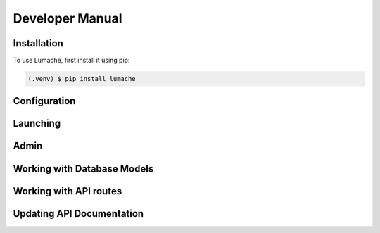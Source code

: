 Developer Manual
================

.. _installation:

Installation
------------

To use Lumache, first install it using pip:

.. code-block:: console

   (.venv) $ pip install lumache

.. _configuration:

Configuration
-------------

.. _launch:

Launching
---------

.. _admin:

Admin
-----

.. _dbModel:

Working with Database Models
----------------------------

.. _apiRoutes:

Working with API routes
-----------------------

.. _apiDocs:

Updating API Documentation
--------------------------


